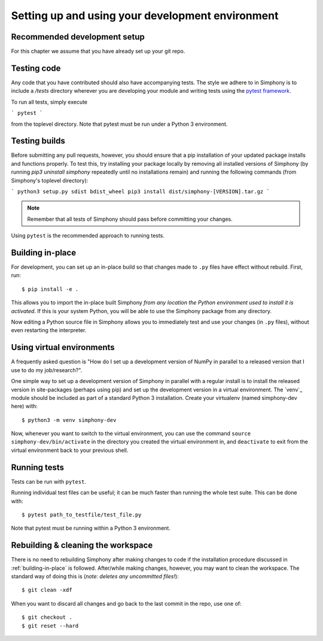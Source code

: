 .. _development-environment:

Setting up and using your development environment
=================================================

.. _recommended-development-setup:


Recommended development setup
-----------------------------

For this chapter we assume that you have already set up your git repo.

.. _testing-builds:


Testing code
------------

Any code that you have contributed should also have accompanying tests. The
style we adhere to in Simphony is to include a `/tests` directory wherever
you are developing your module and writing tests using the `pytest framework`_.

To run all tests, simply execute

```
pytest
```

from the toplevel directory. Note that pytest must be run under a Python 3
environment.

.. _pytest framework: https://docs.pytest.org/en/latest/


Testing builds
--------------

Before submitting any pull requests, however, you should 
ensure that a pip installation of your updated package installs and functions 
properly. To test this, try installing your package locally by removing all 
installed versions of Simphony (by running `pip3 uninstall simphony` 
repeatedly until no installations remain) and running the following commands 
(from Simphony's toplevel directory):

```
python3 setup.py sdist bdist_wheel
pip3 install dist/simphony-[VERSION].tar.gz
```

.. note::

    Remember that all tests of Simphony should pass before committing your changes.

Using ``pytest`` is the recommended approach to running tests.


.. _building-in-place:

Building in-place
-----------------

For development, you can set up an in-place build so that changes made to
``.py`` files have effect without rebuild. First, run::

    $ pip install -e .

This allows you to import the in-place built Simphony *from any location the
Python environment used to install it is activated*. If this is your system
Python, you will be able to use the Simphony package from any directory.

Now editing a Python source file in Simphony allows you to immediately
test and use your changes (in ``.py`` files), without even restarting the
interpreter.


Using virtual environments
--------------------------

A frequently asked question is "How do I set up a development version of NumPy
in parallel to a released version that I use to do my job/research?".

One simple way to set up a development version of Simphony in parallel with a
regular install is to install the released version in
site-packages (perhaps using pip) and set
up the development version in a virtual environment.  The 
`venv`_ module should be included as part of a standard Python 3 installation. 
Create your virtualenv (named simphony-dev here) with::

    $ python3 -m venv simphony-dev

Now, whenever you want to switch to the virtual environment, you can use the
command ``source simphony-dev/bin/activate`` in the directory you created
the virtual environment in, and ``deactivate`` to exit from the
virtual environment back to your previous shell.


Running tests
-------------

Tests can be run with ``pytest``.

Running individual test files can be useful; it can be much faster than running the
whole test suite.
This can be done with::

    $ pytest path_to_testfile/test_file.py

Note that pytest must be running within a Python 3 environment.


Rebuilding & cleaning the workspace
-----------------------------------

There is no need to rebuilding Simphony after making changes to code if the
installation procedure discussed in :ref:`building-in-place` is followed.  
After/while making changes, however, you may want to clean
the workspace.  The standard way of doing this is (*note: deletes any
uncommitted files!*)::

    $ git clean -xdf

When you want to discard all changes and go back to the last commit in the
repo, use one of::

    $ git checkout .
    $ git reset --hard
